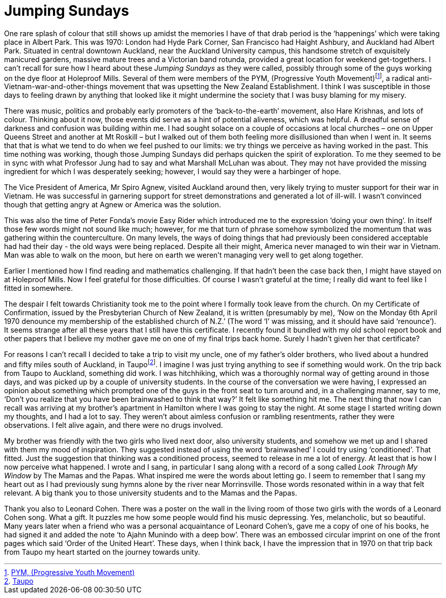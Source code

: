 = Jumping Sundays

One rare splash of colour that still shows up amidst the memories I have
of that drab period is the ‘happenings’ which were taking place in
Albert Park. This was 1970: London had Hyde Park Corner, San Francisco
had Haight Ashbury, and Auckland had Albert Park. Situated in central
downtown Auckland, near the Auckland
University campus, this handsome stretch of exquisitely manicured
gardens, massive mature trees and a Victorian band rotunda, provided a
great location for weekend get-togethers. I can’t recall for sure how I heard
about these _Jumping Sundays_ as they were called, possibly through some
of the guys working on the dye floor at Holeproof Mills. Several of them
were members of the PYM, (Progressive Youth
Movement)footnote:[link:https://antivietnamwarprotest.weebly.com/the-pym.html[PYM, (Progressive Youth Movement)]], a radical
anti-Vietnam-war-and-other-things movement that was upsetting the New
Zealand Establishment. I think I was susceptible in those days to
feeling drawn by anything that looked like it might undermine the
society that I was busy blaming for my misery.

There was music, politics and probably early promoters of the
‘back-to-the-earth’ movement, also Hare Krishnas, and lots of colour.
Thinking about it now, those events did serve as a hint of potential
aliveness, which was helpful. A dreadful sense of darkness and confusion
was building within me. I had sought solace on a couple of occasions at
local churches – one on Upper Queens Street and another at Mt Roskill –
but I walked out of them both feeling more disillusioned than when I
went in. It seems that that is what we tend to do when we feel pushed to
our limits: we try things we perceive as having worked in the past. This
time nothing was working, though those Jumping Sundays did perhaps
quicken the spirit of exploration. To me they seemed to be in sync with
what Professor Jung had to say and what Marshall McLuhan was about. They
may not have provided the missing ingredient for which I was desperately
seeking; however, I would say they were a harbinger of hope.

The Vice President of America, Mr Spiro Agnew, visited Auckland around
then, very likely trying to muster support for their war in Vietnam. He
was successful in garnering support for street demonstrations and
generated a lot of ill-will. I wasn’t convinced though that getting
angry at Agnew or America was the solution.

This was also the time of Peter Fonda’s movie Easy Rider which
introduced me to the expression ‘doing your own thing’. In itself those
few words might not sound like much; however, for me that turn of phrase
somehow symbolized the momentum that was gathering within the
counterculture. On many levels, the ways of doing things that had
previously been considered acceptable had had their day - the old ways were being replaced. Despite all their
might, America never managed to win their war in Vietnam. Man was able
to walk on the moon, but here on earth we weren’t managing very well to
get along together.

Earlier I mentioned how I find reading and mathematics challenging. If
that hadn’t been the case back then, I might have stayed on at Holeproof
Mills. Now I feel grateful for those difficulties. Of course I wasn’t
grateful at the time; I really did want to feel like I fitted in
somewhere.

The despair I felt towards Christianity took me to the point where I
formally took leave from the church. On my Certificate of Confirmation,
issued by the Presbyterian Church of New Zealand, it is written
(presumably by me), ‘Now on the Monday 6th April 1970 denounce my
membership of the established church of N.Z.’ (The word ‘I’ was missing,
and it should have said ‘renounce’). It seems strange after all these
years that I still have this certificate. I recently found it bundled
with my old school report book and other papers that I believe my mother
gave me on one of my final trips back home. Surely I hadn’t given her
that certificate?

For reasons I can’t recall I decided to take a trip to visit my uncle,
one of my father’s older brothers, who lived about a hundred and fifty
miles south of Auckland, in Taupofootnote:[link:https://www.newzealand.com/uk/taupo/[Taupo]]. I imagine
I was just trying anything to see if something would work. On the trip
back from Taupo to Auckland, something did work. I was hitchhiking,
which was a thoroughly normal way of getting around in those days, and
was picked up by a couple of university students. In the course of the
conversation we were having, I expressed an opinion about something
which prompted one of the guys in the front seat to turn around and, in
a challenging manner, say to me, ‘Don’t you realize that you have been
brainwashed to think that way?’ It felt like something hit me. The next
thing that now I can recall was arriving at my brother’s apartment in
Hamilton where I was going to stay the night. At some stage I started
writing down my thoughts, and I had a lot to say. They weren’t about
aimless confusion or rambling resentments, rather they were
observations. I felt alive again, and there were no drugs involved.

My brother was friendly with the two girls who lived next door, also
university students, and somehow we met up and I shared with them my
mood of inspiration. They suggested instead of using the word
‘brainwashed’ I could try using ‘conditioned’. That fitted. Just the
suggestion that thinking was a conditioned process, seemed to release in
me a lot of energy. At least that is how I now perceive what happened. I
wrote and I sang, in particular I sang along with a record of a song
called _Look Through My Window_ by The Mamas and the Papas. What
inspired me were the words about letting go. I seem to remember that I
sang my heart out as I had previously sung hymns alone by the river near
Morrinsville. Those words resonated within in a way that felt relevant.
A big thank you to those university students and to the Mamas and the
Papas.

Thank you also to Leonard Cohen. There was a poster on the wall in the
living room of those two girls with the words of a Leonard Cohen song.
What a gift. It puzzles me how some people would find his music
depressing. Yes, melancholic, but so beautiful. Many years later when a
friend who was a personal acquaintance of Leonard Cohen’s, gave me a
copy of one of his books, he had signed it and added the note ‘to Ajahn
Munindo with a deep bow’. There was an embossed circular imprint on one
of the front pages which said ‘Order of the United Heart’. These days, when I think back, I have the impression that in 1970 on that trip back from Taupo my heart started on the journey towards unity. 
